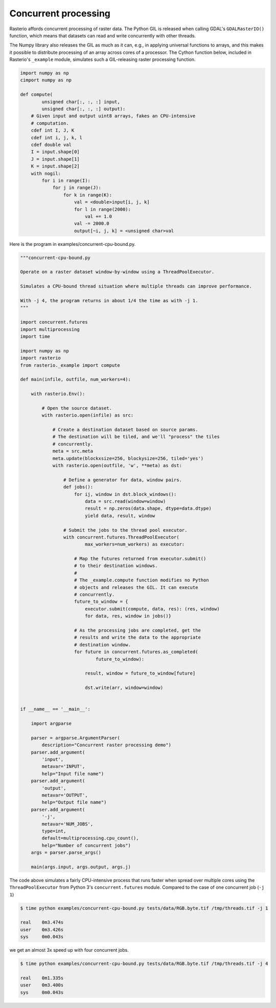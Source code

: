 Concurrent processing
=====================

Rasterio affords concurrent processing of raster data. The Python GIL is
released when calling GDAL's ``GDALRasterIO()`` function, which means that
datasets can read and write concurrently with other threads.

The Numpy library also releases the GIL as much as it can, e.g., in applying
universal functions to arrays, and this makes it possible to distribute
processing of an array across cores of a processor. The Cython function below,
included in Rasterio's ``_example`` module, simulates such a GIL-releasing
raster processing function.

.. code-block:: python

    import numpy as np
    cimport numpy as np

    def compute(
            unsigned char[:, :, :] input, 
            unsigned char[:, :, :] output):
        # Given input and output uint8 arrays, fakes an CPU-intensive
        # computation.
        cdef int I, J, K
        cdef int i, j, k, l
        cdef double val
        I = input.shape[0]
        J = input.shape[1]
        K = input.shape[2]
        with nogil:
            for i in range(I):
                for j in range(J):
                    for k in range(K):
                        val = <double>input[i, j, k]
                        for l in range(2000):
                            val += 1.0
                        val -= 2000.0
                        output[~i, j, k] = <unsigned char>val


Here is the program in examples/concurrent-cpu-bound.py.

.. code-block:: python

    """concurrent-cpu-bound.py

    Operate on a raster dataset window-by-window using a ThreadPoolExecutor.

    Simulates a CPU-bound thread situation where multiple threads can improve performance.

    With -j 4, the program returns in about 1/4 the time as with -j 1.
    """

    import concurrent.futures
    import multiprocessing
    import time

    import numpy as np
    import rasterio
    from rasterio._example import compute

    def main(infile, outfile, num_workers=4):

        with rasterio.Env():

            # Open the source dataset.
            with rasterio.open(infile) as src:

                # Create a destination dataset based on source params.
                # The destination will be tiled, and we'll "process" the tiles
                # concurrently.
                meta = src.meta
                meta.update(blockxsize=256, blockysize=256, tiled='yes')
                with rasterio.open(outfile, 'w', **meta) as dst:

                    # Define a generator for data, window pairs.
                    def jobs():
                        for ij, window in dst.block_windows():
                            data = src.read(window=window)
                            result = np.zeros(data.shape, dtype=data.dtype)
                            yield data, result, window

                    # Submit the jobs to the thread pool executor.
                    with concurrent.futures.ThreadPoolExecutor(
                            max_workers=num_workers) as executor:

                        # Map the futures returned from executor.submit()
                        # to their destination windows.
                        #
                        # The _example.compute function modifies no Python
                        # objects and releases the GIL. It can execute
                        # concurrently.
                        future_to_window = {
                            executor.submit(compute, data, res): (res, window)
                            for data, res, window in jobs()}

                        # As the processing jobs are completed, get the
                        # results and write the data to the appropriate
                        # destination window.
                        for future in concurrent.futures.as_completed(
                                future_to_window):

                            result, window = future_to_window[future]

                            dst.write(arr, window=window)


    if __name__ == '__main__':

        import argparse

        parser = argparse.ArgumentParser(
            description="Concurrent raster processing demo")
        parser.add_argument(
            'input',
            metavar='INPUT',
            help="Input file name")
        parser.add_argument(
            'output',
            metavar='OUTPUT',
            help="Output file name")
        parser.add_argument(
            '-j',
            metavar='NUM_JOBS',
            type=int,
            default=multiprocessing.cpu_count(),
            help="Number of concurrent jobs")
        args = parser.parse_args()

        main(args.input, args.output, args.j)

The code above simulates a fairly CPU-intensive process that runs faster when
spread over multiple cores using the ``ThreadPoolExecutor`` from Python 3's
``concurrent.futures`` module. Compared to the case of one concurrent job 
(``-j 1``)

.. code-block:: console

    $ time python examples/concurrent-cpu-bound.py tests/data/RGB.byte.tif /tmp/threads.tif -j 1

    real    0m3.474s
    user    0m3.426s
    sys     0m0.043s

we get an almost 3x speed up with four concurrent jobs.

.. code-block:: console

    $ time python examples/concurrent-cpu-bound.py tests/data/RGB.byte.tif /tmp/threads.tif -j 4

    real    0m1.335s
    user    0m3.400s
    sys     0m0.043s

